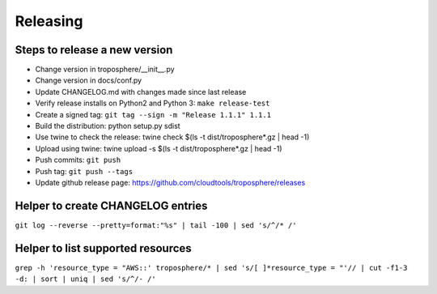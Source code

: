 Releasing
=========

Steps to release a new version
------------------------------

- Change version in troposphere/\_\_init\_\_.py
- Change version in docs/conf.py
- Update CHANGELOG.md with changes made since last release
- Verify release installs on Python2 and Python 3: ``make release-test``
- Create a signed tag: ``git tag --sign -m "Release 1.1.1" 1.1.1``
- Build the distribution: python setup.py sdist
- Use twine to check the release: twine check $(ls -t dist/troposphere*.gz | head -1)
- Upload using twine: twine upload -s $(ls -t dist/troposphere*.gz | head -1)
- Push commits: ``git push``
- Push tag: ``git push --tags``
- Update github release page: https://github.com/cloudtools/troposphere/releases


Helper to create CHANGELOG entries
----------------------------------

``git log --reverse --pretty=format:"%s" | tail -100 | sed 's/^/* /'``

Helper to list supported resources
----------------------------------

``grep -h 'resource_type = "AWS::' troposphere/* | sed 's/[ ]*resource_type = "'// | cut -f1-3 -d: | sort | uniq | sed 's/^/- /'``
